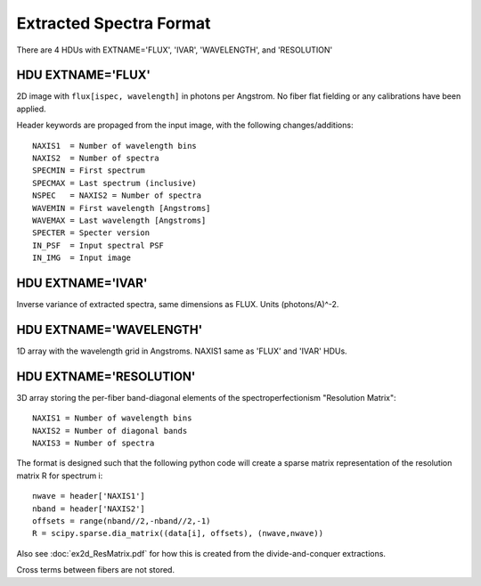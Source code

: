 ========================
Extracted Spectra Format
========================

There are 4 HDUs with EXTNAME='FLUX', 'IVAR', 'WAVELENGTH', and 'RESOLUTION'

HDU EXTNAME='FLUX'
------------------

2D image with ``flux[ispec, wavelength]`` in photons per Angstrom.
No fiber flat fielding or any calibrations have been applied.

Header keywords are propaged from the input image, with the following changes/additions::

    NAXIS1  = Number of wavelength bins
    NAXIS2  = Number of spectra
    SPECMIN = First spectrum
    SPECMAX = Last spectrum (inclusive)
    NSPEC   = NAXIS2 = Number of spectra
    WAVEMIN = First wavelength [Angstroms]
    WAVEMAX = Last wavelength [Angstroms]
    SPECTER = Specter version
    IN_PSF  = Input spectral PSF
    IN_IMG  = Input image

HDU EXTNAME='IVAR'
------------------

Inverse variance of extracted spectra, same dimensions as FLUX.
Units (photons/A)^-2.

HDU EXTNAME='WAVELENGTH'
------------------------

1D array with the wavelength grid in Angstroms.  NAXIS1 same as
'FLUX' and 'IVAR' HDUs.

HDU EXTNAME='RESOLUTION'
------------------------

3D array storing the per-fiber band-diagonal elements of the spectroperfectionism "Resolution Matrix"::

    NAXIS1 = Number of wavelength bins
    NAXIS2 = Number of diagonal bands
    NAXIS3 = Number of spectra

The format is designed such that the following python code will create a sparse matrix representation of the resolution matrix R for spectrum i::

    nwave = header['NAXIS1']
    nband = header['NAXIS2']
    offsets = range(nband//2,-nband//2,-1)
    R = scipy.sparse.dia_matrix((data[i], offsets), (nwave,nwave))

Also see :doc:`ex2d_ResMatrix.pdf` for how this is created from the divide-and-conquer extractions.

Cross terms between fibers are not stored.
